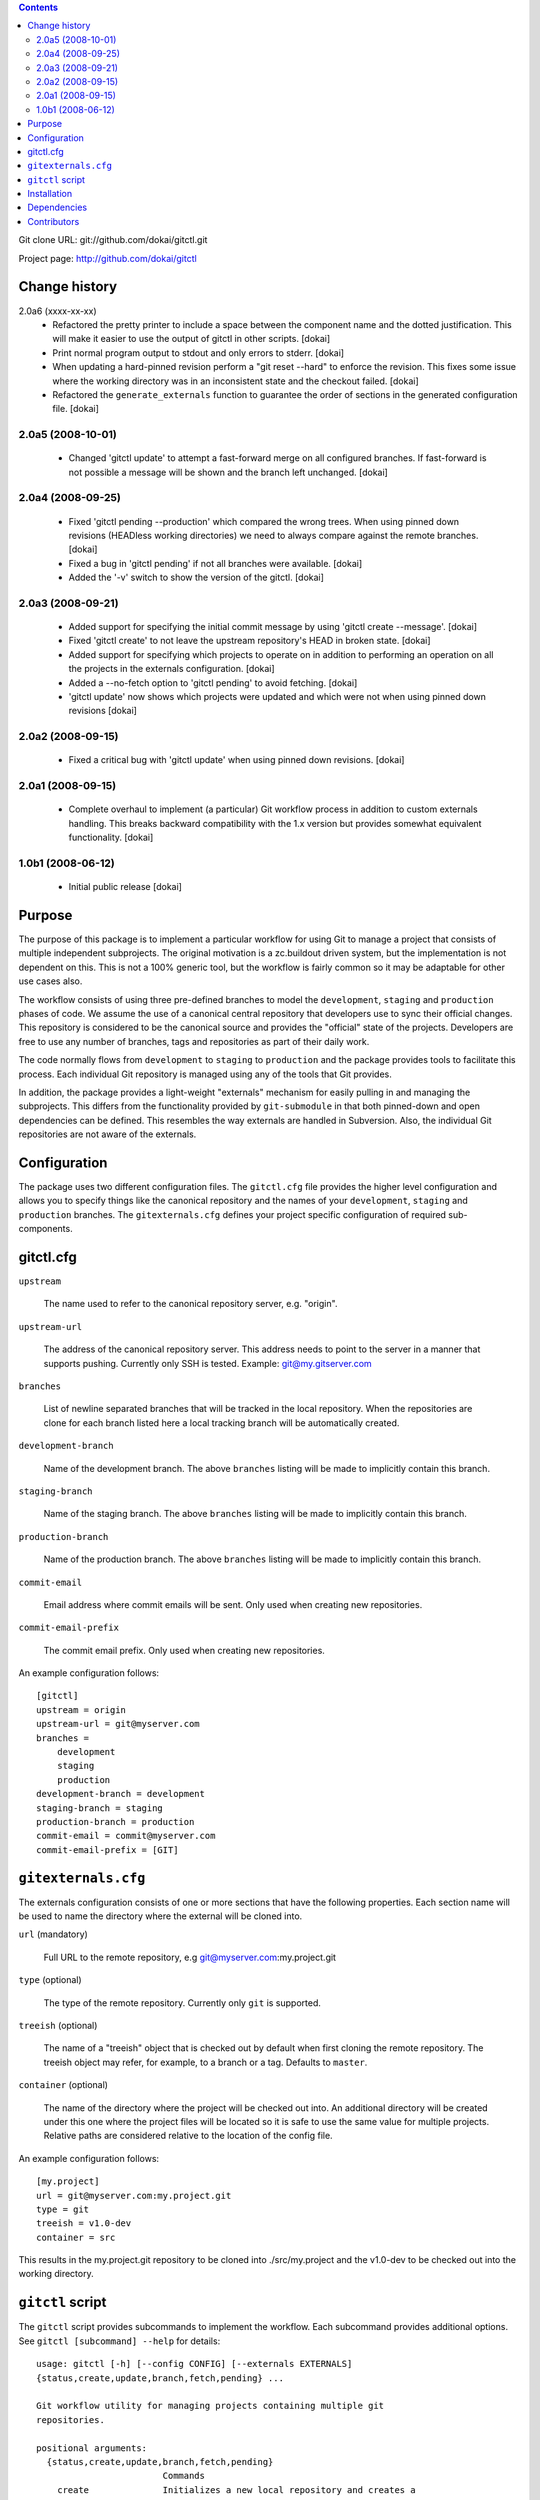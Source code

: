 .. contents::

Git clone URL: git://github.com/dokai/gitctl.git

Project page: http://github.com/dokai/gitctl


Change history
**************

2.0a6 (xxxx-xx-xx)
 - Refactored the pretty printer to include a space between the component
   name and the dotted justification. This will make it easier to use the
   output of gitctl in other scripts. [dokai]

 - Print normal program output to stdout and only errors to stderr. [dokai]

 - When updating a hard-pinned revision perform a "git reset --hard" to enforce
   the revision. This fixes some
   issue where the working directory was in an inconsistent state and the
   checkout failed. [dokai]

 - Refactored the ``generate_externals`` function to guarantee the order of
   sections in the generated configuration file. [dokai]

2.0a5 (2008-10-01)
==================

 - Changed 'gitctl update' to attempt a fast-forward merge on all configured
   branches. If fast-forward is not possible a message will be shown and the
   branch left unchanged. [dokai]

2.0a4 (2008-09-25)
==================

 - Fixed 'gitctl pending --production' which compared the wrong trees. When
   using pinned down revisions (HEADless working directories) we need to
   always compare against the remote branches. [dokai]
   
 - Fixed a bug in 'gitctl pending' if not all branches were available. [dokai]

 - Added the '-v' switch to show the version of the gitctl. [dokai]

2.0a3 (2008-09-21)
==================
  
 - Added support for specifying the initial commit message by using
   'gitctl create --message'. [dokai]

 - Fixed 'gitctl create' to not leave the upstream repository's HEAD in broken
   state. [dokai]

 - Added support for specifying which projects to operate on in addition to
   performing an operation on all the projects in the externals
   configuration. [dokai]

 - Added a --no-fetch option to 'gitctl pending' to avoid fetching. [dokai]

 - 'gitctl update' now shows which projects were updated and which were not
   when using pinned down revisions [dokai]

2.0a2 (2008-09-15)
==================

 - Fixed a critical bug with 'gitctl update' when using pinned down revisions.
   [dokai]

2.0a1 (2008-09-15)
==================

 - Complete overhaul to implement (a particular) Git workflow process in
   addition to custom externals handling. This breaks backward compatibility
   with the 1.x version but provides somewhat equivalent functionality.
   [dokai]

1.0b1 (2008-06-12)
==================

 - Initial public release [dokai]


Purpose
*******

The purpose of this package is to implement a particular workflow for using
Git to manage a project that consists of multiple independent subprojects. The
original motivation is a zc.buildout driven system, but the implementation is
not dependent on this. This is not a 100% generic tool, but the workflow is
fairly common so it may be adaptable for other use cases also.

The workflow consists of using three pre-defined branches to model the
``development``, ``staging`` and ``production`` phases of code. We assume the
use of a canonical central repository that developers use to sync their
official changes. This repository is considered to be the canonical source and
provides the "official" state of the projects. Developers are free to use any
number of branches, tags and repositories as part of their daily work.

The code normally flows from ``development`` to ``staging`` to ``production``
and the package provides tools to facilitate this process. Each individual Git
repository is managed using any of the tools that Git provides.

In addition, the package provides a light-weight "externals" mechanism for
easily pulling in and managing the subprojects. This differs from the
functionality provided by ``git-submodule`` in that both pinned-down and open
dependencies can be defined. This resembles the way externals are handled in
Subversion. Also, the individual Git repositories are not aware of the
externals.


Configuration
*************

The package uses two different configuration files. The ``gitctl.cfg`` file
provides the higher level configuration and allows you to specify things like
the canonical repository and the names of your ``development``, ``staging``
and ``production`` branches. The ``gitexternals.cfg`` defines your project
specific configuration of required sub-components.

gitctl.cfg
**********

``upstream``

    The name used to refer to the canonical repository server, e.g. "origin".

``upstream-url``

    The address of the canonical repository server. This address needs to
    point to the server in a manner that supports pushing. Currently only SSH
    is tested. Example: git@my.gitserver.com

``branches``

    List of newline separated branches that will be tracked in the local
    repository. When the repositories are clone for each branch listed here a
    local tracking branch will be automatically created.

``development-branch``

    Name of the development branch. The above ``branches`` listing will be
    made to implicitly contain this branch.

``staging-branch``

    Name of the staging branch. The above ``branches`` listing will be made to
    implicitly contain this branch.

``production-branch``

    Name of the production branch. The above ``branches`` listing will be made
    to implicitly contain this branch.
    
``commit-email``

    Email address where commit emails will be sent. Only used when creating
    new repositories.

``commit-email-prefix``

    The commit email prefix. Only used when creating new repositories.


An example configuration follows::

  [gitctl]
  upstream = origin
  upstream-url = git@myserver.com
  branches =
      development
      staging
      production
  development-branch = development
  staging-branch = staging
  production-branch = production
  commit-email = commit@myserver.com
  commit-email-prefix = [GIT]

``gitexternals.cfg``
********************

The externals configuration consists of one or more sections that have the
following properties. Each section name will be used to name the directory
where the external will be cloned into.

``url`` (mandatory)

    Full URL to the remote repository, e.g git@myserver.com:my.project.git

``type`` (optional)

    The type of the remote repository. Currently only ``git`` is supported.

``treeish`` (optional)

    The name of a "treeish" object that is checked out by default when first
    cloning the remote repository. The treeish object may refer, for example,
    to a branch or a tag. Defaults to ``master``.

``container`` (optional)

    The name of the directory where the project will be checked out
    into. An additional directory will be created under this one where
    the project files will be located so it is safe to use the same
    value for multiple projects. Relative paths are considered
    relative to the location of the config file.

An example configuration follows::

  [my.project]
  url = git@myserver.com:my.project.git
  type = git
  treeish = v1.0-dev
  container = src

This results in the my.project.git repository to be cloned into
./src/my.project and the v1.0-dev to be checked out into the working
directory.


``gitctl`` script
*****************

The ``gitctl`` script provides subcommands to implement the workflow. Each
subcommand provides additional options. See ``gitctl [subcommand] --help`` for
details::


  usage: gitctl [-h] [--config CONFIG] [--externals EXTERNALS]
  {status,create,update,branch,fetch,pending} ...

  Git workflow utility for managing projects containing multiple git
  repositories.

  positional arguments:
    {status,create,update,branch,fetch,pending}
                          Commands
      create              Initializes a new local repository and creates a
                          matching upstream repository.
      update              Updates the configured repositories by either pulling
                          existing ones or cloning new ones.
      status              Shows the status of each external project and alerts
                          if any are out of sync with the upstream repository.
      branch              Provides information and operates on the branches of
                          the projects.
      pending             Checks if there are any pending changes between two
                          consecutive states in the workflow.
      fetch               Updates the remote branches on all projects without
                          merging.

  optional arguments:
    -h, --help            show this help message and exit
    --config CONFIG       Location of the configuration file. If omitted the
                          following locations will be search: $PWD/gitctl.cfg,
                          ~/.gitctl.cfg.
    --externals EXTERNALS
                          Location of the externals configuration file. Defaults
                          to $PWD/gitexternals.cfg



Installation
************

Using setuptools::

  $ easy_install gitctl

Dependencies
************

 * Git_ >= 1.5.5
 * argparse_
 * GitPython_ >= 0.1.5

.. _Git: http://git-scm.com/
.. _argparse: http://argparse.python-hosting.com/
.. _GitPython: http://gitorious.org/projects/git-python

Contributors
************

 - Kai Lautaportti, Author [dokai]
